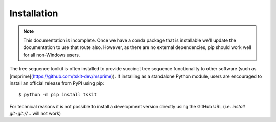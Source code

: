 .. _sec_installation:

============
Installation
============

.. note:: This documentation is incomplete. Once we have a conda package that
    is installable we'll update the documentation to use that route also. However,
    as there are no external dependencies, pip should work well for all
    non-Windows users.

The tree sequence toolkit is often installed to provide succinct tree sequence functionality to other software (such as [msprime](https://github.com/tskit-dev/msprime)). If installing as a standalone Python module, users are encouraged to install an official release from PyPI using pip::

    $ python -m pip install tskit

For technical reasons it is not possible to install a development version directly using the GitHub URL (i.e. `install git+git://...` will not work)